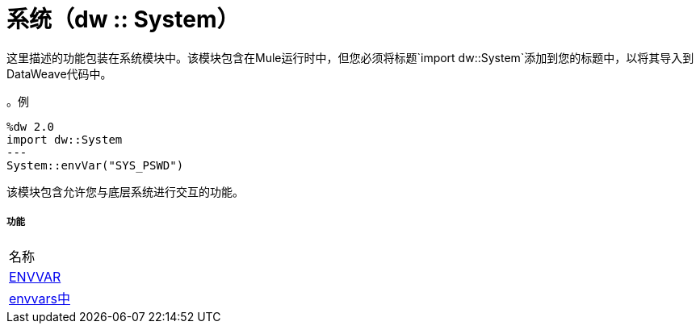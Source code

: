 = 系统（dw :: System）

这里描述的功能包装在系统模块中。该模块包含在Mule运行时中，但您必须将标题`import dw::System`添加到您的标题中，以将其导入到DataWeave代码中。

。例
[source,DataWeave, linenums]
----
%dw 2.0
import dw::System
---
System::envVar("SYS_PSWD")
----

该模块包含允许您与底层系统进行交互的功能。


===== 功能
|===
| 名称
|  link:dw-system-functions-envvar[ENVVAR]
|  link:dw-system-functions-envvars[envvars中]
|===


